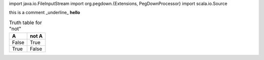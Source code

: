 .. highlight:: scala

.. code:: scala

import java.io.FileInputStream
import org.pegdown.{Extensions, PegDownProcessor}
import scala.io.Source


this is a comment _underline_
**hello**

.. table:: Truth table for "not"

   =====  =====
     A    not A
   =====  =====
   False  True
   True   False
   =====  =====

.. code:: Example 2
    
    object Invert {
      def main(args: Array[String]) {
        val ScalaStart =  System.lineSeparator() + "`" + "``" + System.lineSeparator() + System.lineSeparator()
        val ScalaEnd =  System.lineSeparator() + "`" + "``" + System.lineSeparator()+ System.lineSeparator()
    
        val f = new FileInputStream(args(0))
    
        val body = Source.fromInputStream(f).getLines().map {
          l: String =>
            if (l.matches("^\\s*/\\*!\\s*")) {
              ScalaEnd
            } else if (l.matches("^\\s*\\*/\\s*")) {
              ScalaStart
            } else {
              l + System.lineSeparator()
            }
        }.mkString("")
    
        val md = ScalaStart + body + ScalaEnd
    
        println("MD:\n" + md)
        val pd = new PegDownProcessor(Extensions.ALL)
    
        val h: String = pd.markdownToHtml(md)
        println("\nHTML\n" + h)
      }
    }
